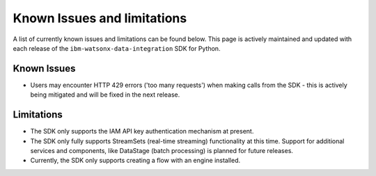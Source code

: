 .. _overview__known_issues_and_limitations:

Known Issues and limitations
============================

A list of currently known issues and limitations can be found below.
This page is actively maintained and updated with each release of the ``ibm-watsonx-data-integration`` SDK for Python.

Known Issues
~~~~~~~~~~~~

* Users may encounter HTTP 429 errors ('too many requests') when making calls from the SDK - this is actively being mitigated and will be fixed in the next release.

Limitations
~~~~~~~~~~~

* The SDK only supports the IAM API key authentication mechanism at present.
* The SDK only fully supports StreamSets (real-time streaming) functionality at this time.
  Support for additional services and components, like DataStage (batch processing) is planned for future releases.
* Currently, the SDK only supports creating a flow with an engine installed.
